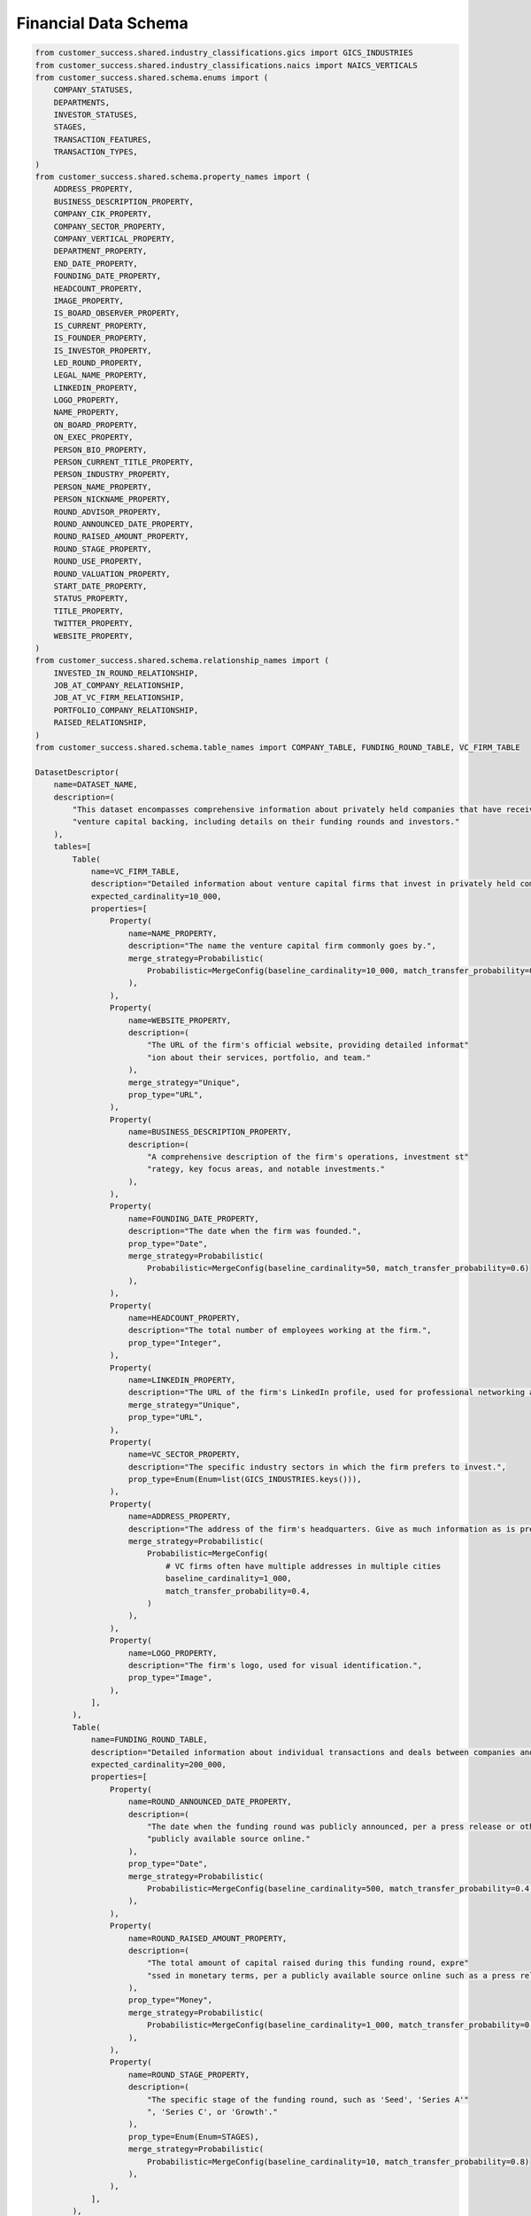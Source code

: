 Financial Data Schema
======================

.. code-block:: python

    from customer_success.shared.industry_classifications.gics import GICS_INDUSTRIES
    from customer_success.shared.industry_classifications.naics import NAICS_VERTICALS
    from customer_success.shared.schema.enums import (
        COMPANY_STATUSES,
        DEPARTMENTS,
        INVESTOR_STATUSES,
        STAGES,
        TRANSACTION_FEATURES,
        TRANSACTION_TYPES,
    )
    from customer_success.shared.schema.property_names import (
        ADDRESS_PROPERTY,
        BUSINESS_DESCRIPTION_PROPERTY,
        COMPANY_CIK_PROPERTY,
        COMPANY_SECTOR_PROPERTY,
        COMPANY_VERTICAL_PROPERTY,
        DEPARTMENT_PROPERTY,
        END_DATE_PROPERTY,
        FOUNDING_DATE_PROPERTY,
        HEADCOUNT_PROPERTY,
        IMAGE_PROPERTY,
        IS_BOARD_OBSERVER_PROPERTY,
        IS_CURRENT_PROPERTY,
        IS_FOUNDER_PROPERTY,
        IS_INVESTOR_PROPERTY,
        LED_ROUND_PROPERTY,
        LEGAL_NAME_PROPERTY,
        LINKEDIN_PROPERTY,
        LOGO_PROPERTY,
        NAME_PROPERTY,
        ON_BOARD_PROPERTY,
        ON_EXEC_PROPERTY,
        PERSON_BIO_PROPERTY,
        PERSON_CURRENT_TITLE_PROPERTY,
        PERSON_INDUSTRY_PROPERTY,
        PERSON_NAME_PROPERTY,
        PERSON_NICKNAME_PROPERTY,
        ROUND_ADVISOR_PROPERTY,
        ROUND_ANNOUNCED_DATE_PROPERTY,
        ROUND_RAISED_AMOUNT_PROPERTY,
        ROUND_STAGE_PROPERTY,
        ROUND_USE_PROPERTY,
        ROUND_VALUATION_PROPERTY,
        START_DATE_PROPERTY,
        STATUS_PROPERTY,
        TITLE_PROPERTY,
        TWITTER_PROPERTY,
        WEBSITE_PROPERTY,
    )
    from customer_success.shared.schema.relationship_names import (
        INVESTED_IN_ROUND_RELATIONSHIP,
        JOB_AT_COMPANY_RELATIONSHIP,
        JOB_AT_VC_FIRM_RELATIONSHIP,
        PORTFOLIO_COMPANY_RELATIONSHIP,
        RAISED_RELATIONSHIP,
    )
    from customer_success.shared.schema.table_names import COMPANY_TABLE, FUNDING_ROUND_TABLE, VC_FIRM_TABLE

    DatasetDescriptor(
        name=DATASET_NAME,
        description=(
            "This dataset encompasses comprehensive information about privately held companies that have received "
            "venture capital backing, including details on their funding rounds and investors."
        ),
        tables=[
            Table(
                name=VC_FIRM_TABLE,
                description="Detailed information about venture capital firms that invest in privately held companies.",
                expected_cardinality=10_000,
                properties=[
                    Property(
                        name=NAME_PROPERTY,
                        description="The name the venture capital firm commonly goes by.",
                        merge_strategy=Probabilistic(
                            Probabilistic=MergeConfig(baseline_cardinality=10_000, match_transfer_probability=0.9)
                        ),
                    ),
                    Property(
                        name=WEBSITE_PROPERTY,
                        description=(
                            "The URL of the firm's official website, providing detailed informat"
                            "ion about their services, portfolio, and team."
                        ),
                        merge_strategy="Unique",
                        prop_type="URL",
                    ),
                    Property(
                        name=BUSINESS_DESCRIPTION_PROPERTY,
                        description=(
                            "A comprehensive description of the firm's operations, investment st"
                            "rategy, key focus areas, and notable investments."
                        ),
                    ),
                    Property(
                        name=FOUNDING_DATE_PROPERTY,
                        description="The date when the firm was founded.",
                        prop_type="Date",
                        merge_strategy=Probabilistic(
                            Probabilistic=MergeConfig(baseline_cardinality=50, match_transfer_probability=0.6)
                        ),
                    ),
                    Property(
                        name=HEADCOUNT_PROPERTY,
                        description="The total number of employees working at the firm.",
                        prop_type="Integer",
                    ),
                    Property(
                        name=LINKEDIN_PROPERTY,
                        description="The URL of the firm's LinkedIn profile, used for professional networking and updates.",
                        merge_strategy="Unique",
                        prop_type="URL",
                    ),
                    Property(
                        name=VC_SECTOR_PROPERTY,
                        description="The specific industry sectors in which the firm prefers to invest.",
                        prop_type=Enum(Enum=list(GICS_INDUSTRIES.keys())),
                    ),
                    Property(
                        name=ADDRESS_PROPERTY,
                        description="The address of the firm's headquarters. Give as much information as is present, including building number, street name, city, state, country, and postal code",
                        merge_strategy=Probabilistic(
                            Probabilistic=MergeConfig(
                                # VC firms often have multiple addresses in multiple cities
                                baseline_cardinality=1_000,
                                match_transfer_probability=0.4,
                            )
                        ),
                    ),
                    Property(
                        name=LOGO_PROPERTY,
                        description="The firm's logo, used for visual identification.",
                        prop_type="Image",
                    ),
                ],
            ),
            Table(
                name=FUNDING_ROUND_TABLE,
                description="Detailed information about individual transactions and deals between companies and investors.",
                expected_cardinality=200_000,
                properties=[
                    Property(
                        name=ROUND_ANNOUNCED_DATE_PROPERTY,
                        description=(
                            "The date when the funding round was publicly announced, per a press release or other "
                            "publicly available source online."
                        ),
                        prop_type="Date",
                        merge_strategy=Probabilistic(
                            Probabilistic=MergeConfig(baseline_cardinality=500, match_transfer_probability=0.4)
                        ),
                    ),
                    Property(
                        name=ROUND_RAISED_AMOUNT_PROPERTY,
                        description=(
                            "The total amount of capital raised during this funding round, expre"
                            "ssed in monetary terms, per a publicly available source online such as a press release."
                        ),
                        prop_type="Money",
                        merge_strategy=Probabilistic(
                            Probabilistic=MergeConfig(baseline_cardinality=1_000, match_transfer_probability=0.6)
                        ),
                    ),
                    Property(
                        name=ROUND_STAGE_PROPERTY,
                        description=(
                            "The specific stage of the funding round, such as 'Seed', 'Series A'"
                            ", 'Series C', or 'Growth'."
                        ),
                        prop_type=Enum(Enum=STAGES),
                        merge_strategy=Probabilistic(
                            Probabilistic=MergeConfig(baseline_cardinality=10, match_transfer_probability=0.8)
                        ),
                    ),
                ],
            ),
            Table(
                name=COMPANY_TABLE,
                description=(
                    "Comprehensive details about companies that have received venture capital investment,"
                    " including their operations, financial performance, and ownership."
                ),
                expected_cardinality=50_000,
                properties=[
                    Property(
                        name=NAME_PROPERTY,
                        description="The common name under which the company operates.",
                        merge_strategy=Probabilistic(
                            Probabilistic=MergeConfig(baseline_cardinality=30_000, match_transfer_probability=0.9)
                        ),
                    ),
                    Property(
                        name=WEBSITE_PROPERTY,
                        description=(
                            "The URL of the company's main website, providing information about "
                            "their products, services, and corporate information."
                        ),
                        prop_type="URL",
                        merge_strategy="Unique",
                    ),
                    Property(
                        name=BUSINESS_DESCRIPTION_PROPERTY,
                        description=(
                            "A brief yet detailed summary of what the company does, includin"
                            "g its products, services, target market, and value proposition."
                        ),
                    ),
                    Property(
                        name=FOUNDING_DATE_PROPERTY,
                        description="The date when the company was founded.",
                        prop_type="Date",
                        merge_strategy=Probabilistic(
                            Probabilistic=MergeConfig(baseline_cardinality=50, match_transfer_probability=0.6)
                        ),
                    ),
                    Property(
                        name=HEADCOUNT_PROPERTY,
                        description="The total number of employees working at the company.",
                        prop_type="Integer",
                    ),
                    Property(
                        name=ADDRESS_PROPERTY,
                        description="The address of the company's headquarters, including as much information as possible. If present, extract the following: building number, street name, city, state, country, and postal code.",
                        merge_strategy=Probabilistic(
                            Probabilistic=MergeConfig(
                                baseline_cardinality=500,
                                match_transfer_probability=0.5,
                            )
                        ),
                    ),
                    Property(
                        name=LOGO_PROPERTY,
                        description="The company's logo, used for visual identification.",
                        prop_type="Image",
                    ),
                ],
            ),
        ],
        relationships =[
            Relationship(
                    name=RAISED_RELATIONSHIP,
                    description="Links companies to the individual funding rounds they have completed, detailing their financial transactions.",
                    source_table=COMPANY_TABLE,
                    target_table=FUNDING_ROUND_TABLE,
                    merge_strategy=RelationshipMergeStrategy(
                        source_cardinality_given_target_match=100,
                        target_cardinality_given_source_match=5,
                    ),
                ),
                Relationship(
                    name=PORTFOLIO_COMPANY_RELATIONSHIP,
                    description=(
                        "Links venture capital firms to the companies in which they have invested,"
                        "detailing their portfolio of investments."
                    ),
                    source_table=VC_FIRM_TABLE,
                    target_table=COMPANY_TABLE,
                    merge_strategy=RelationshipMergeStrategy(
                        source_cardinality_given_target_match=10,
                        target_cardinality_given_source_match=500,
                    ),
                ),
                Relationship(
                    name=INVESTED_IN_ROUND_RELATIONSHIP,
                    description=(
                        "Links venture capital firms to the deals "
                        "they have participated in, detailing their investment activities."
                    ),
                    source_table=VC_FIRM_TABLE,
                    target_table=FUNDING_ROUND_TABLE,
                    merge_strategy=RelationshipMergeStrategy(
                        source_cardinality_given_target_match=10,
                        target_cardinality_given_source_match=5_000,
                    ),
                    properties=[
                        RelationshipProperty(
                            name=LED_ROUND_PROPERTY,
                            description=(
                                "A value indicating whether the venture capital firm "
                                "led the funding round as the primary investor."
                            ),
                            prop_type="Boolean",
                        ),
                    ],
                ),
            ],
        )